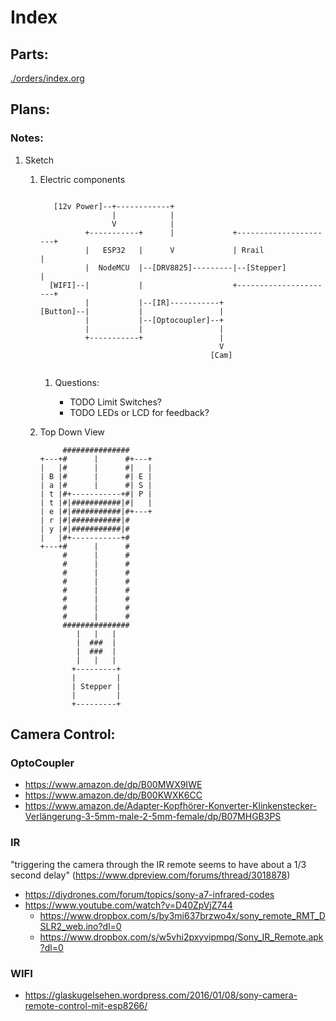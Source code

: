 * Index
** Parts:
[[./orders/index.org]]

** Plans:
*** Notes:
**** Sketch
***** Electric components
#+BEGIN_SRC

     [12v Power]--+------------+
                  |            |
                  V            |
            +-----------+      |             +----------------------+
            |   ESP32   |      V             | Rrail                |
            |  NodeMCU  |--[DRV8825]---------|--[Stepper]           |
    [WIFI]--|           |                    +----------------------+
            |           |--[IR]-----------+
  [Button]--|           |                 |
            |           |--[Optocoupler]--+
            |           |                 |
            +-----------+                 |
                                          V
                                        [Cam]

#+END_SRC
****** Questions:
- TODO Limit Switches?
- TODO LEDs or LCD for feedback? 

***** Top Down View
#+BEGIN_SRC
                   ###############
              +---+#      |      #+---+
              |   |#      |      #|   |
              | B |#      |      #| E |
              | a |#      |      #| S |
              | t |#+-----------+#| P |
              | t |#|###########|#|   |
              | e |#|###########|#+---+
              | r |#|###########|#
              | y |#|###########|#
              |   |#+-----------+#
              +---+#      |      #
                   #      |      #
                   #      |      #
                   #      |      #
                   #      |      #
                   #      |      #
                   #      |      #
                   #      |      #
                   #      |      #
                   ###############
                      |   |   |
                      |  ###  |
                      |  ###  |
                      |   |   |
                     +---------+
                     |         |
                     | Stepper |
                     |         |
                     +---------+
#+END_SRC


** Camera Control:
*** OptoCoupler
- https://www.amazon.de/dp/B00MWX9IWE
- https://www.amazon.de/dp/B00KWXK6CC
- https://www.amazon.de/Adapter-Kopfhörer-Konverter-Klinkenstecker-Verlängerung-3-5mm-male-2-5mm-female/dp/B07MHGB3PS
*** IR
"triggering the camera through the IR remote seems to have about a 1/3 second delay" (https://www.dpreview.com/forums/thread/3018878)
- https://diydrones.com/forum/topics/sony-a7-infrared-codes
- https://www.youtube.com/watch?v=D40ZpVjZ744
  - https://www.dropbox.com/s/by3mi637brzwo4x/sony_remote_RMT_DSLR2_web.ino?dl=0
  - https://www.dropbox.com/s/w5vhi2pxyvipmpq/Sony_IR_Remote.apk?dl=0
*** WIFI
- https://glaskugelsehen.wordpress.com/2016/01/08/sony-camera-remote-control-mit-esp8266/

